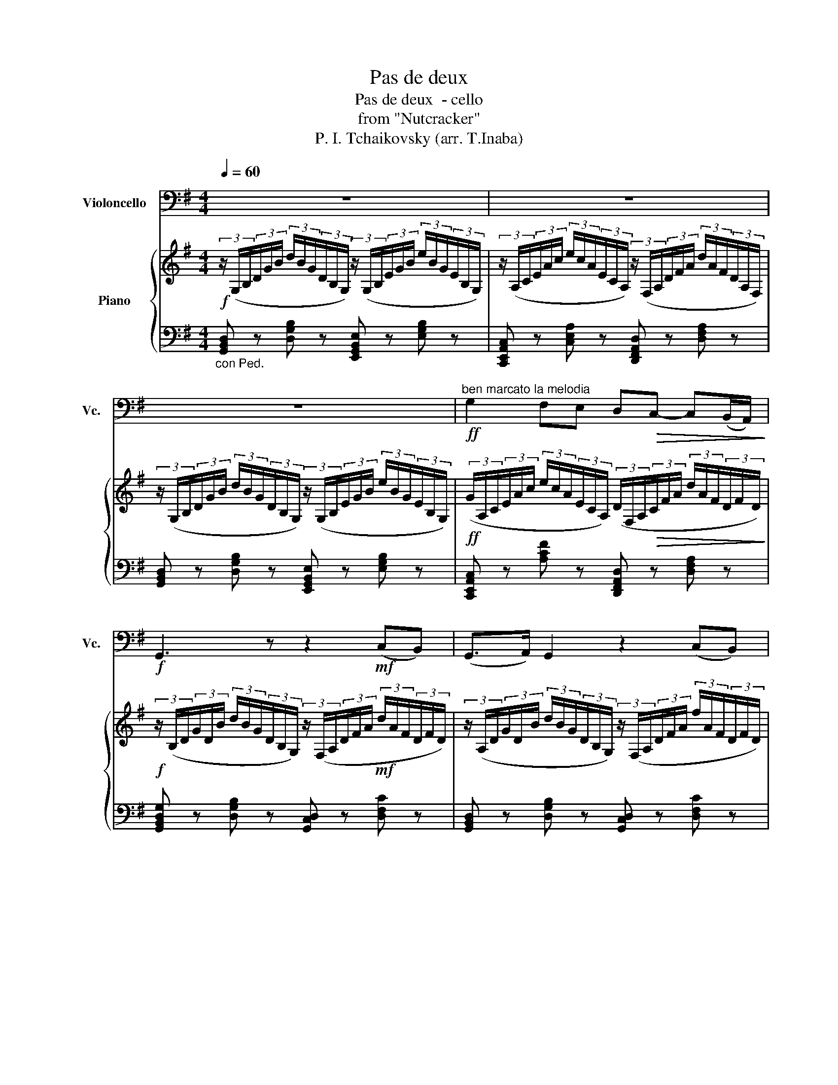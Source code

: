 X:1
T:Pas de deux
T:Pas de deux  - cello 
T:from "Nutcracker"
T:P. I. Tchaikovsky (arr. T.Inaba)
%%score 1 { 2 | ( 3 4 ) }
L:1/8
Q:1/4=60
M:4/4
K:G
V:1 bass nm="Violoncello" snm="Vc."
V:2 treble nm="Piano"
V:3 bass 
V:4 bass 
V:1
 z8 | z8 | z8 |!ff!"^ben marcato la melodia" G,2 F,E, D,!>(!C,- C,(B,,/A,,/)!>)! | %4
!f! G,,3 z z2!mf! (C,B,,) | (G,,>A,,) G,,2 z2 (C,B,,) | (G,,>!<(!A,,) G,,6!<)! | %7
!ff! E,2 D,C,!>(! B,,A,,- A,,(G,,/F,,/)!>)! | E,,4 z2!mf! (A,,G,,) | (E,,>F,,) E,,2 z2 (A,,G,,) | %10
 (E,,>!<(!F,,) E,,4- (E,,/G,,/)(3(B,,/E,/)G,/!<)! | B,2 A,G,!>(! F,E,- E,D,/^C,/!>)! | %12
!mf! D,2- D,E,/4D,/4^C,/4D,/4 ^D,2- D,E,/4D,/4^^C,/4D,/4 | %13
 E,2- E,F,/4E,/4^D,/4E,/4 F,2- F,G,/4F,/4E,/4F,/4 | %14
 G,2- G,A,/4G,/4F,/4G,/4 ^G,2- G,A,/4G,/4^^F,/4G,/4 | %15
 A,2- A,B,/4A,/4^G,/4A,/4 D,2- D,E,/4D,/4^C,/4D,/4 |!f! G,4 z4 | %17
!ff! !>!G,2 !tenuto!F,!tenuto!E,!>(! D,C,- C,(B,,/A,,/)!>)! |!mf! G,,3 z z2 (C,B,,) | %19
 (G,,>A,,) G,,2 z2 (C,B,,) | (G,,>A,,)!<(! G,,6!<)! | %21
!ff! !>!E,2 !tenuto!D,!tenuto!C,!>(! B,,A,,- A,,(G,,/F,,/)!>)! |!mf! E,,6 A,,G,, | %23
 (E,,>F,,) E,,2 z2 A,,G,, |"^poco stringendo" E,,6[Q:1/4=65] z2 |"^Poco piu mosso" z8 | z8 | z8 | %28
 z4 z z"^cantabile" (B,A,) | !tenuto!G,2 !tenuto!D!tenuto!C (B,3/2C/4)B,/4 A,G, | %30
 (B,2 A,2) z2 (A,B,) |!<(! (E,3/2F,/4)E,/4 ^D,E,!>(! (G,2 F,)E,!<)!!>)! | %32
!p! B,,4- B,, z"^esoress."!p! (^A,,B,,) |"^Incalzando" (C,2 =A,,)G,,!<(! (F,,2 A,,)C,!<)! | %34
!>(! (E,2 ^D,2)!>)! z2 (^A,,B,,) | (C,2 =A,,)G,,!<(! (F,,2 (3A,,)C,E,!<)! | %36
!>(! (G,2 F,4)!p! (3(B,,^D,F,)!>)! | (!>!A,2 G,4) (3(C,E,G,) | %38
"^animando" (3:2:2(!>!B,2 A,) (3(^D,F,)A, (3:2:2(!>!C2 B,) (3(E,^G,)B, | %39
 (3:2:2(!>!D,2 C,) (3(F,,A,,)C, (3:2:2(!>!E,2 ^D,) (3(F,,B,,)D, | %40
 (3:2:2(!>!F,2 E,)!ff! G,4 (F,E,) |"^retenuto" !>!E,2 !>!D!>!C !>!B,!>!A,- A,!>!G,/!>!F,/ | %42
 !>!C2 !>!B,!>!A, !>!G,!>!F,- F,!>!E,/!>!^D,/ | A,2 z2 z4 | z8 |"^Tempo I" z8 | %46
!ff!"^marcato" G,2 F,E, D,C,- C,(B,,/A,,/) | G,,3 z z2 (7:4:7(G,,/A,,/B,,/^C,/^D,/E,/F,/ | %48
 G,2) F,E, D,C,- C,B,,/A,,/ | G,,3 z z2 (7:4:7(G,,/A,,/B,,/^C,/^D,/E,/)F,/ | %50
"^poco stringendo" G,2 F,E, G,2 F,E, | (3G,F,E, (3G,F,E, (3G,F,E, (3G,F,E, | %52
 G,/F,/E,/F,/ G,/F,/E,/F,/ G,/F,/E,/F,/ G,/F,/E,/F,/ | %53
 G,/F,/E,/F,/ (3(G,/F,/E,/)(3(E,/F,/G,/) (3(G,/F,/E,/)(3(E,/F,/G,/) (3(G,/F,/E,/)(3(E,/F,/G,/) | %54
"^Tempo I"!fff! G,2 F,E, D,C,- C,!>!B,,/!>!A,,/ | G,,4 z2 z2 | G,2 F,E, D,C,- C,!>!B,,/!>!A,,/ | %57
 G,,3 z z2!f! (E,D,) | (!>!B,,>D,) C, z z2 (B,,A,,) | (!>!F,,>A,,) G,, z z2 (E,D,) | %60
!<(! (!>!B,,>D,) C, z z2!ff! (!>!B,A,)!<)! | (!>!F,>A,) G, z z2 (!>!B,A,) | %62
 (!>!F,>A,) G, z z2 (B,A,) | (F, A,2 G,,) (^C, E,2 D,) | (^A,, C,2 B,,) (F, A,2 G,) | %65
!ff! C z z2 z4 | %66
!mp!!<(! (3_E,,/=F,,/^F,,/(3G,,/A,,/B,,/ (3C,/D,/_E,/(3=F,/^F,/G,/!<)!!fff! A,/4B,/4C/4D/4_E z2 | %67
 z8 | z8 | z8 | G,8 | G,8 | G, z z2!ff! G, z z2 | D, z z2 G,, z z2 |] %74
V:2
!f! (3z/ (G,/B,/(3D/G/B/ (3d/B/G/(3D/B,/G,/) (3z/ (G,/B,/(3E/G/B/ (3e/B/G/(3E/B,/G,/) | %1
 (3z/ (A,/C/(3E/A/c/ (3e/c/A/(3E/C/A,/) (3z/ (F,/A,/(3D/F/A/ (3d/A/F/(3D/A,/F,/) | %2
 (3z/ (G,/B,/(3D/G/B/ (3d/B/G/(3D/B,/G,/) (3z/ (G,/B,/(3E/G/B/ (3e/B/G/(3E/B,/G,/) | %3
!ff! (3(G/A,/C/(3E/A/c/ (3e/c/A/(3E/C/A,/) (3(D/F,/A,/!>(!(3C/F/A/ (3d/A/F/(3D/F/D/)!>)! | %4
!f! (3z/ (B,/D/(3G/D/B/ (3d/B/G/(3D/B,/G,/) (3z/ (F,/A,/(3D/F/A/!mf! (3d/A/F/(3D/F/D/) | %5
 (3z/ (A,/D/(3G/D/B/ (3d/B/G/(3D/B,/G,/) (3z/ (F,/A,/(3D/F/A/ (3f/A/F/(3D/F/D/) | %6
 (3z/ (B,/D/(3G/D/B/!<(! (3d/B/G/(3D/B,/G,/) (3z/ (G,/B,/(3E/G/B/ (3e/B/G/(3E/B,/G,/)!<)! | %7
 (3(E/A,/C/(3E/F/A/ (3e/A/F/(3E/F/E/) (3z/!>(! (^D/F/(3B/F/B/ (3^d/B/F/(3B/D/B,/)!>)! | %8
 (3z/ (G,/B,/(3E/G/B/ (3e/B/G/(3E/B,/G,/) (3z/ (A,/C/(3E/A/c/!mf! (3e/c/A/(3E/C/A,/) | %9
 (3z/ (G,/B,/(3E/G/B/ (3e/B/G/(3E/B,/G,/) (3z/ (A,/C/(3E/A/c/ (3e/c/A/(3E/C/A,/) | %10
 (3z/!<(! (G,/B,/(3E/G/B/ (3e/B/G/(3E/B,/G,/) (3z/ (G,/B,/(3E/G/B/ (3e/B/G/(3E/G/E/)!<)! | %11
 B x A(3(G/E/A,/)!>(! G,(3(E/G/^c/ (3e/c/G/(3E/G/E/)!>)! | %12
!mf! z (3z/ (F/A/ (3d/A/F/) z2 (3z/ (F/A/ (3^d/a/f/) z | %13
 [g=c'e'g']2 [ff'][ee'] [=da=d'][cc'][Bb][Aa] | %14
 [GBeg](3(G/B/e/ (3g/e/B/(3A/G/F/) ^G (3z/ (B/e/ (3^g/e/B/(3G/^^F/G/) | %15
 A-(3A/(E/A/ (3d/A/E/)(3(A/E/A/) (3(d/C/F/)(3(A/C/F/) (3(=G/C/D/)(3(F/C/D/) | %16
!f! [GBdg](3(D/G/B/ (3d/B/G/(3D/B,/G,/) (3z/ (G,/B,/(3E/G/B/ (3e/B/G/(3E/B,/G,/) | %17
!ff! [GAeg]2 [EAe]2!>(! [DFAd]2 [A,DFA]2!>)! | %18
!mf! [GBdg] (3(D/G/B/ (3d/B/G/(3D/B,/G,/) (3z/ (A,/D/(3F/D/F/) (3(c/F/D/)(3(B/F/D/) | %19
 (3(G/B,/D/(3G/B/d/ (3g/d/B/(3G/D/B,/) (3z/ (A,/D/(3F/D/F/) (3(c/F/D/)(3(B/F/D/) | %20
 (3(G/B,/D/(3G/B/d/ (3g/d/B/(3G/D/B,/) (3z/!<(! (B,/E/(3G/B/e/ (3g/e/B/(3G/E/B,/)!<)! | %21
!ff! [EFce]2 z2!>(! [B,^DFB]2 z2!>)! | %22
 [G,B,E](3(E/G/B/ (3e/B/G/(3E/B,/G,/) (3z/ (A,/C/(3E/A/c/) (3(A/c/e/)(3(A/c/e/) | %23
 (3z/ (G,/B,/(3E/G/B/ (3e/B/G/(3E/B,/G,/) (3z/ (A,/C/(3E/A/c/) (3(A/c/e/)(3(A/c/e/) | %24
"^poco stringendo" (3z/ (G,/B,/(3E/G/B/ (3e/B/G/(3E/B,/G,/) z (3(G/B/e/)!p!"_espress." (gf) | %25
"^Poco piu mosso" !tenuto!e2 !tenuto!b!tenuto!a (g3/2a/4)g/4 fe | (g2 f4) (ef) | %27
!<(! (B3/2c/4B/4 ^AB) c2 (dc!<)! | B) z [B,^DF]2!>(! [B^dfb] z!>)! z2 | %29
 z2!p! (5:4:10(D/4E/4F/4G/4A/4B/4c/4d/4e/4f/4 g) z!p! (5:4:10(G/4A/4B/4c/4d/4e/4f/4g/4a/4^a/4 | %30
 b) z [B,^DFB]2 [B^dfb]2 z2 | %31
!<(! z2 (5:4:5(B,/4^C/4^D/4E/4F/4(5:4:5G/4A/4B/4^c/4^d/4!<)!!>(! e) z (5:4:5(C/4D/4E/4F/4G/4(5:4:5A/4_B/4c/4d/4e/4!>)! | %32
!p! f) z z2 b z"^espress."!p! ([^A,^A][B,B]) | %33
"^Incalzando" ([Cc]2 [=A,=A][G,G])!<(! ([F,F]2 [A,A][Cc])!<)! | %34
!>(! ([Ee]2 [^D^d])!>)!(6:4:6(B,/4D/4F/4B/4d/4f/4 (6:4:6b/4f/4d/4B/4F/4D/4B,) ([^A,^A][B,B]) | %35
 ([Cc]2 [=A,=A][G,G])!<(! ([F,F]2 (3[A,A][Cc][Ee])!<)! | %36
!>(! ([Gg]2 [Ff])!>)!(6:4:6(B/4^d/4f/4b/4^d'/4f'/4 (6:4:6b'/4f'/4d'/4b/4f/4d/4B)!p! (3(B[^Dd][Ff]) | %37
 (!>![Aa]2"_cresc." [Gg])(6:4:6(B/4e/4g/4b/4e'/4g'/4 (6:4:6b'/4g'/4e'/4b/4g/4e/4B) (3(c[Ee][Gg]) | %38
"^animando" (3:2:2(!>![Bb]2 [Aa]) (3([^D^d][Ff][Aa]) (3:2:2(!>![cc']2 [Bb]) (3([Ee][^G^g][Bb]) | %39
 (3:2:2(!>![=d=d']2 [cc']) (3([Ff][Aa][cc']) (3:2:2(!>![ee']2 [^d^d']) (3([Ff][Bb][dd']) | %40
 (3:2:2(!>![ff']2 [ee'])!ff! [gbe'g']4 ([ff'][ee']) |"^retenuto" [ac'e']6 [Ace]2 | [ea]6 [FAcf]2 | %43
 [FA]2 !>!G!>!F z4 | z8 | %45
"^Tempo I" [EGBe]!<(!(6:4:6(E/4G/4B/4e/4g/4b/4 (6:4:6e'/4b/4g/4e/4B/4G/4E) [EGce](6:4:6(E/4G/4c/4e/4g/4c'/4 (6:4:6e'/4c'/4g/4e/4c/4G/4E)!<)! | %46
"^marcato"!ff! [be'g'b']2 [ff'][ee'] [dfad'][cc']- [cc'][Bb]/[Aa]/ | %47
 [GBdg]2- [GBdg] z z2 (7:4:7(g/a/b/^c'/^d'/e'/f'/ | %48
 [g=c'e'g']2) [ff'][ee'] [=dfa=d'][cc']- [cc'][Bb]/[Aa]/ | %49
 [GBdg]2- [GBdg] z z2 (7:4:7(g/a/b/^c'/^d'/e'/f'/) | %50
"^poco stringendo""_cresc." [g=c'e'g']2 [ff'][ee'] [gc'e'g']2 [ff'][ee'] | %51
 (12:8:12[gbg'b'][ff'][ee'] [gg'][ff'][ee'] [^gae'g'][ff'][ee'] [gg'][ff'][ee'] | %52
 [gg']/[ff']/[ee']/[ff']/ [gg']/[ff']/[ee']/[ff']/ [gg']/[ff']/[ee']/[ff']/ [gg']/[ff']/[ee']/[ff']/ | %53
 [gg']/[ff']/[ee']/[ff']/ (3(g'/f'/e'/)(3(e'/f'/g'/) (3(g'/f'/e'/)(3(e'/f'/g'/) (3(g'/f'/e'/)(3(e'/f'/g'/) | %54
!fff!"^Tempo I" [c'e'g']4 [dfad']2 [cdfa]2 | !///-![Bdg]2 G2 !///-![egb] B !///-![gbe'] e | %56
 [c'e'g']4 [dfad']2 [cdfa]2 |!>(! [GBdg] z (6:4:6G,/B,/D/G/B/d/ g!>)! z!f! ([EBe][Dd]) | %58
 ([DGB]>[B,d] [CGc]) z z2 ([Bfb][Aa] | ([Adf]>)[Fa] [GBdg]) z z2 ([ebe'][dd']) | %60
!<(! ([dgb]>[Bd'] [cgc']) z z2!<)!!ff!!8va(! ([gf'b'][aa']) | %61
 ([ad'f']>[fa'] [gbd'g']) z z2 ([bf'b'][aa']) | ([ad'f']>[fa'] [gbd'g']) z z2 ([bf'b'][aa']) | %63
 d'4!8va)! g4 | g4 d4 | %65
!ff! (3[Gc_eg]G,A, (3B,C[CD]!<(! [C_E]/[CE=F]/[CE^F]/[CEG]/ [CEA]/[CEB]/[Cc]/[Dd]/!<)! | %66
!<(! (3[_EGc_e]/[=F=f]/[^F^f]/(3[Gg]/[Aa]/[Bb]/ (3[cec']/[dd']/[e_e']/(3[=f=f']/[^f^f']/[gg']/!<)!!8va(! [ae'a']/4[bb']/4[c'c'']/4[d'd'']/4[e'_e'']!8va)! z2 | %67
!ff! [GBeg]8 | [GB_eg]8 | [GBdg]8 | [G,B,DG]8 | [G,B,DG]8 | [gbd'g'] z z2!ff! [gbd'g'] z z2 | %73
 [GBdg] z z2 [G,B,DG] z !fermata!z2 |] %74
V:3
"_con Ped." [G,,B,,D,] z [D,G,B,] z [E,,G,,B,,E,] z [E,G,B,] z | %1
 [C,,E,,A,,C,] z [C,E,A,] z [D,,F,,A,,D,] z [D,F,A,] z | %2
 [G,,B,,D,] z [D,G,B,] z [E,,G,,B,,E,] z [E,G,B,] z | %3
 [C,,E,,A,,C,] z [A,CF] z [D,,F,,A,,D,] z [D,F,A,] z | %4
 [G,,B,,D,G,] z [D,G,B,] z [G,,C,D,] z [D,F,C] z | [G,,B,,D,] z [D,G,B,] z [G,,C,D,] z [D,F,C] z | %6
 [G,,B,,D,G,] z [D,G,B,] z [E,,G,,B,,E,] z [E,G,B,] z | %7
!ff! [A,,E,F,] z [E,F,A,D] z [B,,^D,F,B,] z [D,F,A,B,] z | %8
 [E,,G,,B,,E,] z [E,G,B,] z [E,,A,,C,] z [C,E,A,] z | %9
 [E,,G,,B,,E,] z [E,G,B,] z [E,,A,,C,] z [C,E,A,] z | %10
 [E,,G,,B,,E,] z [E,G,B,] z [D,,G,,B,,D,] z [D,E,G,B,] z | %11
 (3(^C,,/A,,/E,/[I:staff -1](3A,/C/E/)[I:staff +1] (3(^C,/E,/G,/A,) (3(A,,,/A,,/^C,/)G, [G,A,] z | %12
 (3(D,,/D,/F,/A,) [D,F,A,](3(D,/A,,/F,,/ (3D,/^G,/A,/B,) [F,A,B,](3(A,/G,/D,/) | %13
 (3z/ (A,,/=C,/(3F,/A,/=C/ (3E/C/A,/(3F,/C,/A,,/) (3z/ (=D,/F,/(3A,/C/D/ (3F/D/C/(3A,/F,/D,/) | %14
 (3(E,/G,/B,/E) [B,EG] z (3(D,/^G,/B,/E) [B,E^G] z | (3(C,/E,/A,/C) DC [D,F,]2 G,F, | %16
 (3(G,,/B,,/D,/G,) [D,G,B,] z [E,,G,,B,,E,] z [E,G,B,] z | %17
 (3(C,,/G,,/A,,/(3C,/G,/A,/ (3C/A,/G,/(3C,/A,,/G,,/) (3(D,,/F,,/A,,/(3D,/F,/A,/ (3D/A,/F,/(3D,/A,,/F,,/) | %18
 (3(G,,/B,,/D,/G,) [D,G,B,] z [G,,D,F,] z [D,F,]2 | %19
 [G,,B,,D,G,] z [D,G,B,] z [G,,D,F,] z [D,F,C] z | %20
 [G,,B,,D,G,] z [D,G,B,] z [E,,G,,B,,E,] z [E,G,B,E] z | %21
 (3(A,,,/E,,/F,,/(3A,,/E,/F,/ (3A,/F,/E,/(3A,,/F,,/E,,/) (3(B,,,/^D,,/F,,/(3B,,/^D,/F,/ (3B,/F,/D,/(3B,,/F,,/D,,/) | %22
 (3(E,,/G,,/B,,/E,) [E,G,B,] z [E,,A,,C,E,] z [E,,A,,C,E,]G,, | %23
 [E,,G,,B,,E,] z [E,G,B,] z [E,,A,,C,E,] z [E,,A,,C,E,]G,, | %24
 [E,,G,,B,,E,] z [E,G,B,] z (3(E,/G,/B,/E)[K:treble] [EGB]/[EGB]/[EGB]/[EGB]/ | %25
 [EGB]/[EGB]/[EGB]/[EGB]/ [EGB]/[EGB]/[EGB]/[EGB]/ [EGB]/[EGB]/[EGB]/[EGB]/ [EGB]/[EGB]/[EGB]/[EGB]/ | %26
 [EAc]/[EAc]/[EAc]/[EAc]/ [EAc]/[EAc]/[EAc]/[EAc]/ [CEA]/[CEA]/[CEA]/[CEA]/ [CEA]/[CEA]/[CEA]/[CEA]/ | %27
 [B,^DF]/[B,DF]/[B,DF]/[B,DF]/ [B,DF]/[B,DF]/[B,DF]/[B,DF]/ [=A,EF]/[A,EF]/[A,EF]/[A,EF]/ [A,EF]/[A,EF]/[A,EF]/[A,EF]/ | %28
 [B,^DF]/[I:staff -1][B,^DF]/[B,DF]/[B,DF]/[I:staff +1][K:bass] (3B,,,/4^D,,/4F,,/4(3B,,/4^D,/4F,/4[I:staff -1](3B,/4^D/4F/4(3B/4^d/4f/4[I:staff +1] [B,^DF]/[B,DF]/[B,DF]/[B,DF]/ [=DF]/[DF]/[B,DF]/[B,DF]/ | %29
 [B,=DG]/[B,DG]/[B,DG]/[B,DG]/ [B,G]/[B,G]/[DG]/[DG]/ [DG]/[DG]/[DG]/[DG]/ [B,DG]/[B,DG]/[B,DG]/[B,DG]/ | %30
 [^DFB]/[DFB]/[DFB]/[DFB]/!p! (5:4:10F,,/4A,,/4^D,/4F,/4B,/4[I:staff -1]^D/4F/4B/4^d/4f/4[I:staff +1] z/ [DFB]/[DFB]/[DFB]/ [DFB]/[DFB]/[DFB]/[DFB]/ | %31
 [EGB]/[EGB]/[EGB]/[EGB]/ [B,G]/[B,G]/[B,G]/[B,G]/ [^A,E]/[A,E]/[A,E]/[A,E]/ [E,A,]/[E,A,]/[E,A,]/[E,A,]/ | %32
 [^D,F,B,]/[D,F,B,]/[D,F,B,]/[D,F,B,]/ (6:4:6B,,,/4^D,,/4F,,/4B,,/4^D,/4F,/4[I:staff -1](6:4:6B,/4^D/4F/4B/4^d/4f/4[I:staff +1] (3[D,F,][D,F,][D,F,] (3[D,F,][D,F,][D,F,] | %33
 (3[E,=A,][E,A,][E,A,] (3[C,E,][C,E,][C,E,] (3[C,E,A,][C,E,A,][C,E,A,] (3[C,E,][C,E,][E,A,] | %34
 (3[F,A,][F,A,][F,A,] (3[F,A,][F,A,][F,A,] (3[F,A,][F,A,][F,A,] (3[^D,F,][D,F,][D,F,] | %35
 (3[E,=A,][E,A,][E,A,] (3[C,E,][C,E,][C,E,] (3[C,E,A,][C,E,A,][C,E,A,] (3[C,E,][E,A,][E,A,] | %36
 (3[B,,^D,A,][B,,D,A,][B,,D,A,] (3[B,,D,A,][A,B,^D][A,B,D] (3[A,B,D][A,B,D][A,B,D] (3[B,,D,A,][B,,D,A,][B,,D,A,] | %37
 (3[B,,E,G,][B,,E,G,][B,,E,G,] (3[B,,E,G,][G,B,E][G,B,E] (3[G,B,E][G,B,E][G,B,E] (3[B,,E,G,][B,,E,G,][B,,E,G,] | %38
 (3[B,,C,E,A,][B,,C,E,A,][B,,C,E,A,] (3[B,,^D,F,A,][B,,D,F,A,][B,,D,F,A,] (3[B,,E,G,][B,,E,G,][B,,E,G,] (3[B,,E,^G,][B,,E,G,][B,,E,G,] | %39
 (3[B,,E,A,][B,,E,A,][B,,E,A,] (3[B,,E,A,][B,,E,A,][B,,E,A,] (3[B,,F,A,][B,,F,A,][B,,F,A,] (3[B,,F,A,][B,,F,A,][B,,F,A,] | %40
 (3[B,,G,B,][B,,G,B,][B,,G,B,] (!///-!B,,, B,,) (!///-!B,,,2 B,,2) | (!///-!B,,,4 B,,4) | %42
 (!///-!B,,,4 B,,4) | (!///-!B,,, B,,) !>!G,!>!F, !>![E,E]!>![^D,^D]!>![C,C]!>![B,,B,] | %44
 !>![A,,A,]!>![G,,G,]!>![F,,F,]!>![E,,E,]- (3[E,,E,]!>![^D,,^D,]!>![=D,,=D,] (3!>![^C,,^C,]!>![=C,,=C,]!>![B,,,B,,] | %45
"_con Ped."!f! (!///-![E,,G,,B,,]2 E,2) (!///-![E,,G,,B,,]2 E,2) | %46
 (!///-![A,,,C,,E,,]2 A,,2) (!///-![D,,F,,A,,]2 D,2) | %47
 (!///-![G,,B,,D,]2 G,2) (!///-![E,,G,,B,,]2 E,2) | %48
 (!///-![A,,,C,,E,,]2 A,,2) (!///-![D,,F,,A,,]2 D,2) | %49
 (!///-![G,,B,,D,]2 G,2) (!///-![E,,G,,B,,]2 E,2) | %50
 (!///-![A,,,C,,E,,]2 A,,2) (!///-![^A,,,C,,E,,]2 ^A,,2) | %51
 (6:4:6([B,,,E,,G,,]/B,,/[B,,,E,,G,,]/B,,/[B,,,E,,G,,]/B,,/) (6:4:6([B,,,E,,G,,]/B,,/[B,,,E,,G,,]/B,,/[B,,,E,,G,,]/B,,/) (6:4:6([C,,E,,G,,]/C,/[C,,E,,G,,]/C,/[C,,E,,G,,]/C,/) (6:4:6([C,,E,,G,,]/C,/[C,,E,,G,,]/C,/[C,,E,,G,,]/C,/) | %52
 !>![C,,E,,G,,C,]2 !>![^C,,G,,^A,,^C,]2 !>![D,,G,,B,,D,]4 | %53
 !>![^D,,G,,B,,^D,]!>![E,,E,]!>![G,,G,]!>![B,,B,] !>![E,E][K:treble]!>![G,G]!>![B,B]!>![Ee] | %54
"_con Ped." (!///-![C,,E,,A,,]2 C,2) (!///-![D,,F,,A,,]2 D,2) | %55
 (!///-![G,,B,,D,]2 G,2) (!///-![E,,G,,B,,]2 E,2) | %56
 (!///-![C,,E,,A,,]2 C,2) (!///-![D,,F,,A,,]2 D,2) | (!///-!G,,,2 G,,2) (!///-!G,,2 =F,2) | %58
 (!///-!G,,2 E,2) (!///-!G,,2 _E,2) | (!///-!G,,2 D,2) (!///-!G,,2 =F,2) | %60
 (!///-!G,,2 =E,2) (!///-!G,,2 _E,2) | (!///-!G,,2 D,2) (!///-!G,,2 _E,2) | %62
 (!///-!G,,2 D,2) (!///-!G,,2 _E,2) | (!///-!G,,2 D,2) (!///-!G,,2 B,,2) | %64
 (!///-!D,,2 G,,2) (!///-!B,,,2 D,,2) | %65
 (3[G,,,C,,_E,,G,,]!p![G,,C,_E,][G,,C,E,] (3[G,,C,E,G,][G,,C,E,G,][G,,C,E,G,] [G,,C,E,G,]/[G,,C,E,G,]/[G,,C,E,G,]/[G,,C,E,G,]/ [G,,C,E,G,]/[G,,C,E,G,]/[G,,C,E,G,]/[G,,C,E,G,]/ | %66
!mp! (3[G,,C,_E,G,]/[G,,C,E,G,]/[G,,C,E,G,]/(3[G,,C,E,G,]/[G,,C,E,G,]/[G,,C,E,G,]/ (3[G,,C,E,G,]/[G,C_E]/[G,CE]/(3[G,CE]/[G,CE]/[G,CE]/!fff! [G,CE]/4[G,CE]/4[G,CE]/4[G,CE]/4[G,CE] (G,/4C/4E/4G/4[I:staff -1]g/4_e/4c/4G/4) | %67
"_semple Ped."[I:staff +1] (3(G,/B,/_E/(3G/E/C/) (3(G,/B,/E/(3G/E/C/) (3(G,/B,/E/(3G/E/C/) (3(G,/B,/E/(3G/E/C/) | %68
 (3(G,/B,/_E/(3G/E/C/) (3(G,/B,/E/(3G/E/C/) (3(G,/B,/E/(3G/E/C/) (3(G,/B,/E/(3G/E/C/) | %69
 (3(G,/B,/D/(3G/D/B,/) (3(G,/B,/D/(3G/D/B,/) (3(G,/B,/D/(3G/D/B,/) (3(G,/B,/D/(3G/D/B,/) | %70
 (3(G,,/B,,/D,/(3G,/D,/B,,/) (3(G,,/B,,/D,/(3G,/D,/B,,/) (3(D,,/G,,/B,,/(3D,/B,,/G,,/) (3(B,,,/D,,/G,,/(3B,,/G,,/D,,/) | %71
 (3(G,,,/B,,,/D,,/(3G,,/D,,/B,,,/) (3(G,,,/B,,,/D,,/(3G,,/D,,/B,,,/) (3(G,,,/B,,,/D,,/(3G,,/D,,/B,,,/) (3(G,,,/B,,,/D,,/(3G,,/D,,/B,,,/) | %72
 !///-!G,,,4 G,,4 | !///-!G,,,2 G,,2 G,,, z z2 |] %74
V:4
 x8 | x8 | x8 | x8 | x8 | x8 | x8 | x8 | x8 | x8 | x8 | x8 | x8 | x8 | x8 | x4 B,A, x2 | x8 | x8 | %18
 x8 | x8 | x8 | x8 | x8 | x8 | x6[K:treble] x2 | x8 | x8 | x8 | x2[K:bass] x6 | x8 | x8 | x8 | x8 | %33
 x8 | x8 | x8 | x8 | x8 | x8 | x8 | x8 | x8 | x8 | x8 | x8 | x8 | x8 | x8 | x8 | x8 | x8 | x8 | %52
 x8 | x5[K:treble] x3 | x8 | x8 | x8 | x8 | x8 | x8 | x8 | x8 | x8 | x8 | x8 | x8 | x8 | x8 | x8 | %69
 x8 | x8 | x8 | x8 | x8 |] %74

